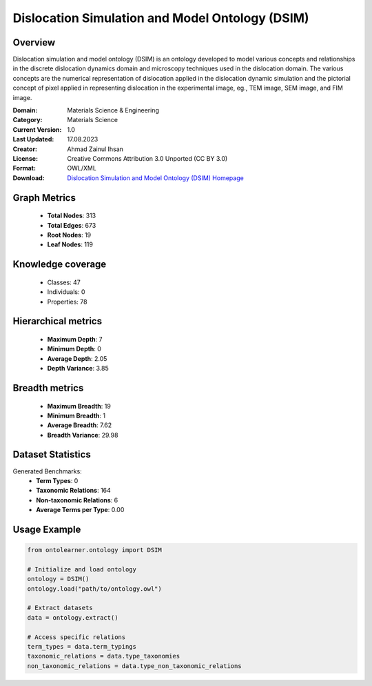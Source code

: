 Dislocation Simulation and Model Ontology (DSIM)
========================================================================================================================

Overview
--------
Dislocation simulation and model ontology (DSIM) is an ontology developed to model various concepts
and relationships in the discrete dislocation dynamics domain and microscopy techniques
used in the dislocation domain. The various concepts are the numerical representation
of dislocation applied in the dislocation dynamic simulation and the pictorial concept of pixel
applied in representing dislocation in the experimental image, eg., TEM image, SEM image, and FIM image.

:Domain: Materials Science & Engineering
:Category: Materials Science
:Current Version: 1.0
:Last Updated: 17.08.2023
:Creator: Ahmad Zainul Ihsan
:License: Creative Commons Attribution 3.0 Unported (CC BY 3.0)
:Format: OWL/XML
:Download: `Dislocation Simulation and Model Ontology (DSIM) Homepage <https://github.com/OCDO/DSIM>`_

Graph Metrics
-------------
    - **Total Nodes**: 313
    - **Total Edges**: 673
    - **Root Nodes**: 19
    - **Leaf Nodes**: 119

Knowledge coverage
------------------
    - Classes: 47
    - Individuals: 0
    - Properties: 78

Hierarchical metrics
--------------------
    - **Maximum Depth**: 7
    - **Minimum Depth**: 0
    - **Average Depth**: 2.05
    - **Depth Variance**: 3.85

Breadth metrics
------------------
    - **Maximum Breadth**: 19
    - **Minimum Breadth**: 1
    - **Average Breadth**: 7.62
    - **Breadth Variance**: 29.98

Dataset Statistics
------------------
Generated Benchmarks:
    - **Term Types**: 0
    - **Taxonomic Relations**: 164
    - **Non-taxonomic Relations**: 6
    - **Average Terms per Type**: 0.00

Usage Example
-------------
.. code-block:: python

    from ontolearner.ontology import DSIM

    # Initialize and load ontology
    ontology = DSIM()
    ontology.load("path/to/ontology.owl")

    # Extract datasets
    data = ontology.extract()

    # Access specific relations
    term_types = data.term_typings
    taxonomic_relations = data.type_taxonomies
    non_taxonomic_relations = data.type_non_taxonomic_relations
